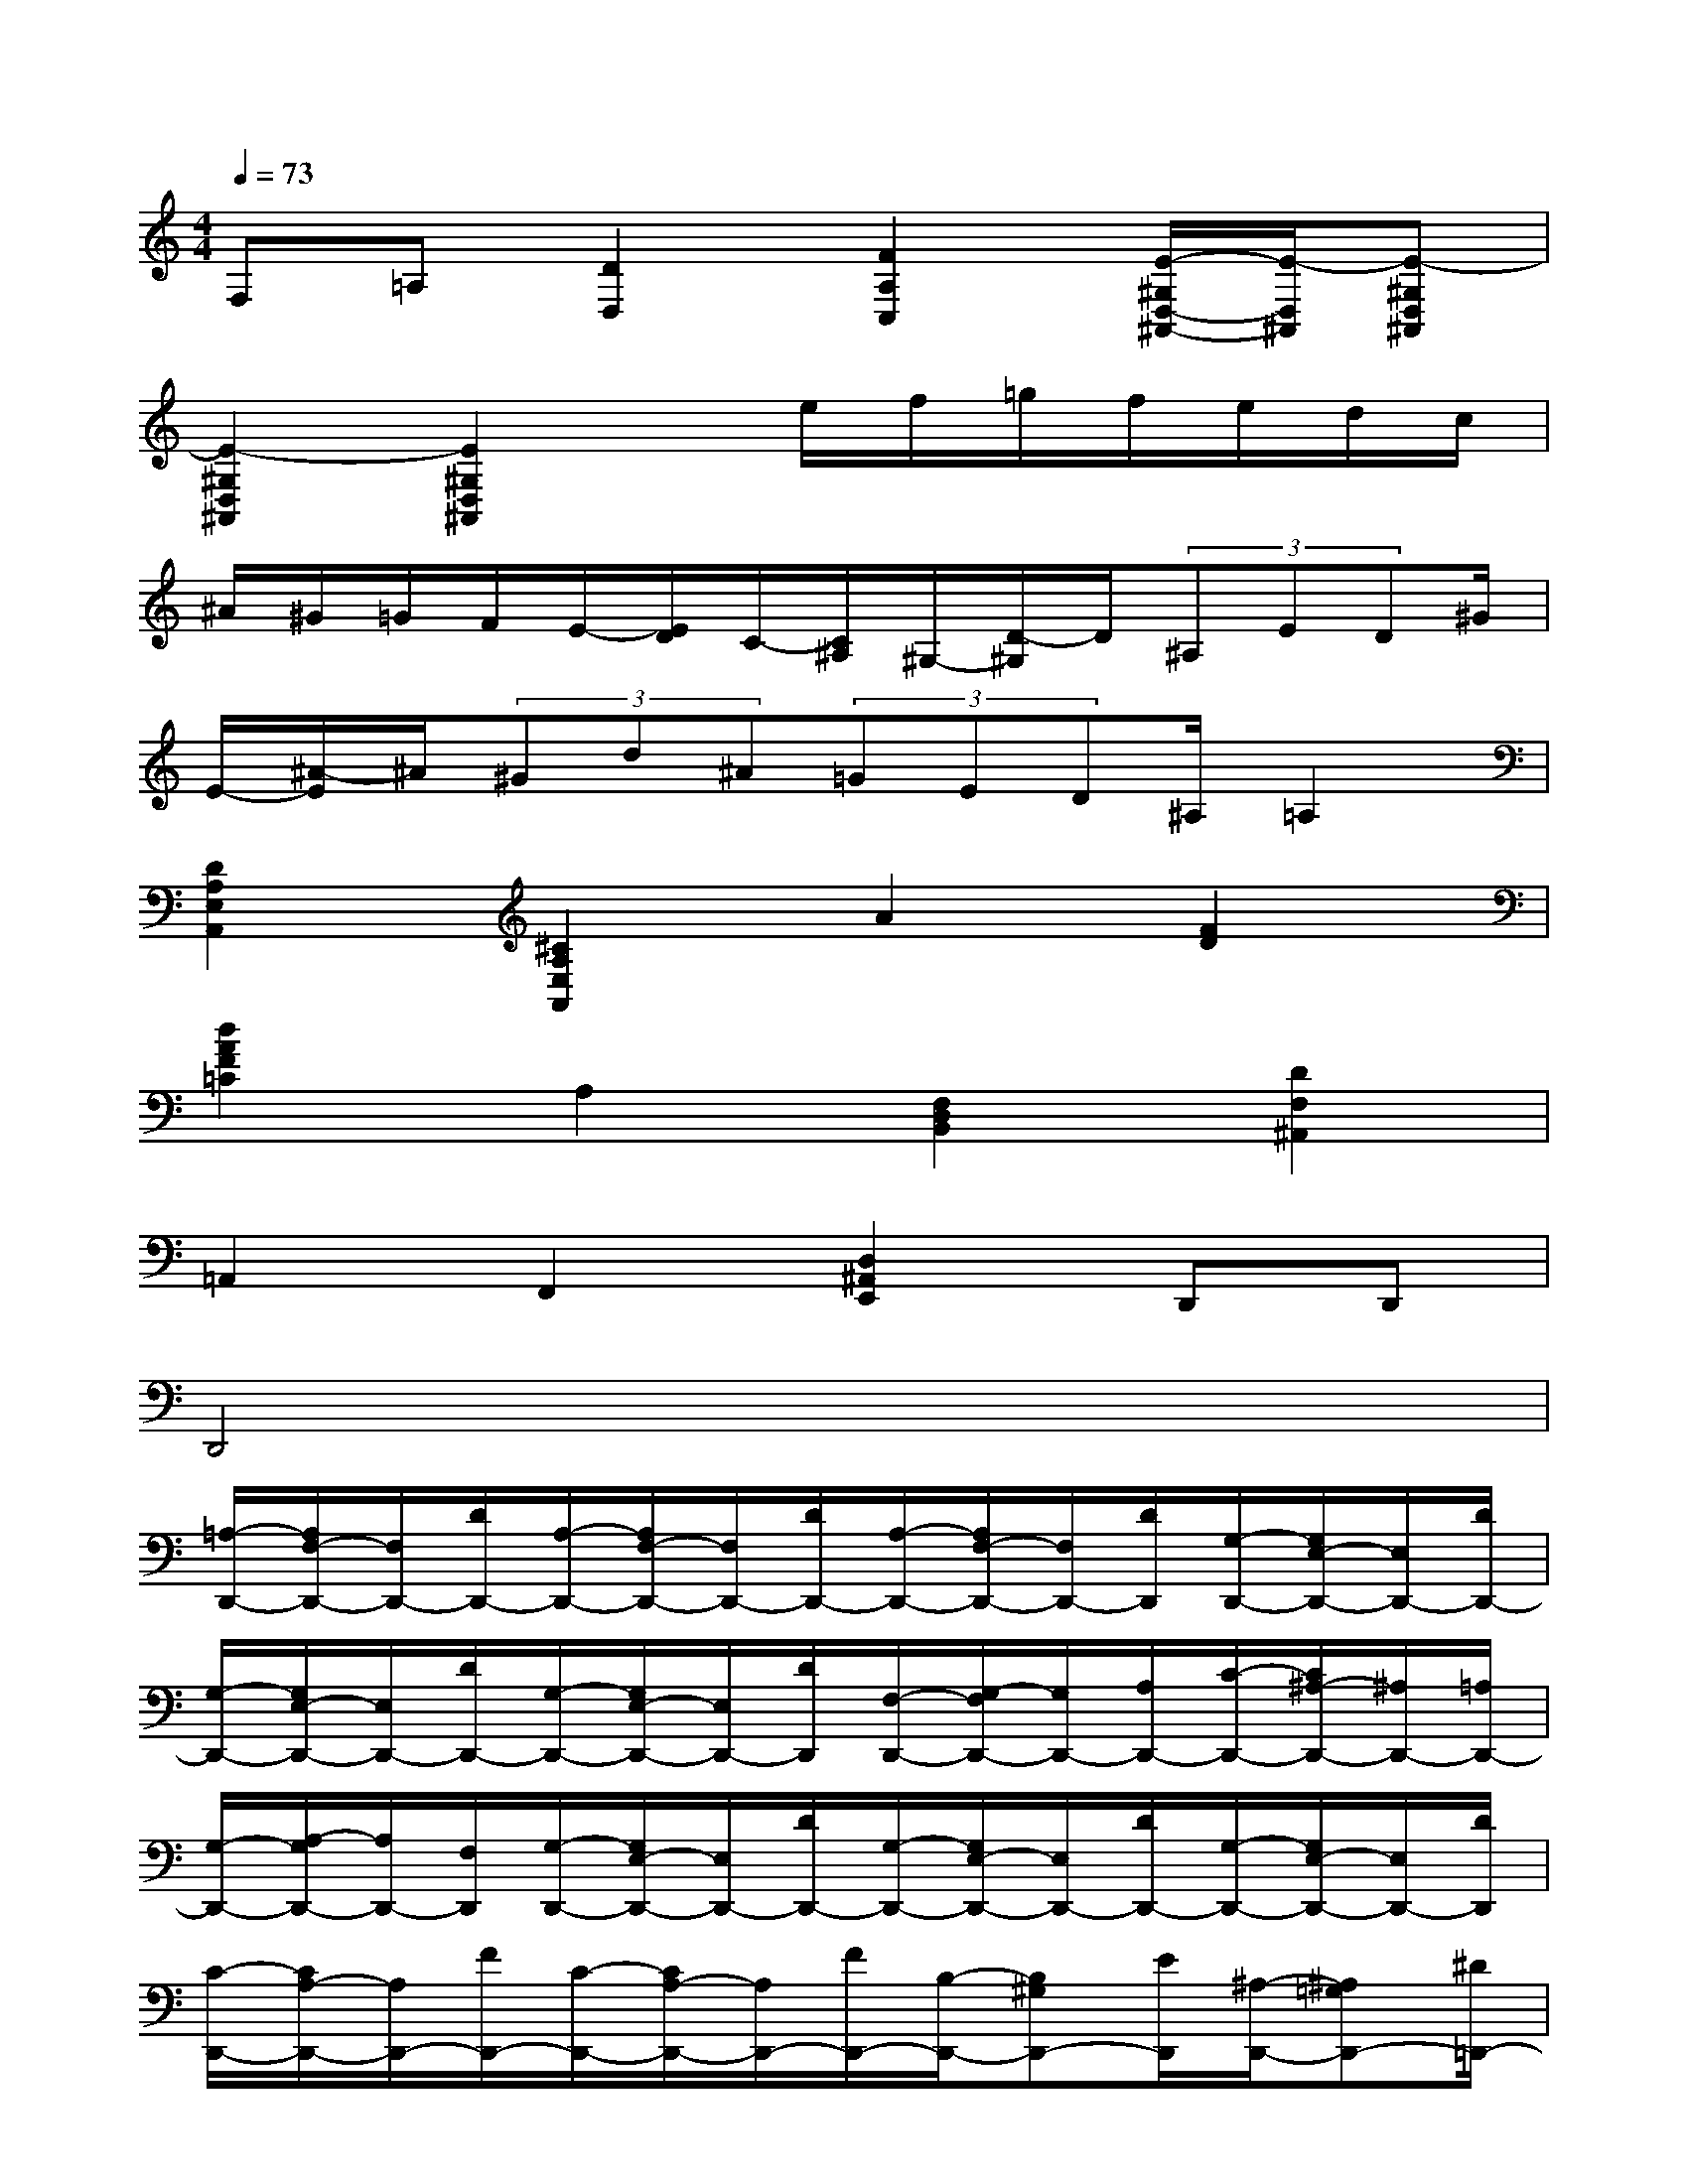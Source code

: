 X:1
T:
M:4/4
L:1/8
Q:1/4=73
K:C%0sharps
V:1
F,=A,[D2D,2][F2A,2C,2][E/2-^G,/2D,/2-^A,,/2-][E/2-D,/2^A,,/2][E-^G,D,^A,,]|
[E2-^G,2D,2^A,,2][E2^G,2D,2^A,,2]x/2e/2f/2=g/2f/2e/2d/2c/2|
^A/2^G/2=G/2F/2E/2-[E/2D/2]C/2-[C/2^A,/2]^G,/2-[D/2-^G,/2]D/2(3^A,ED^G/2|
E/2-[^A/2-E/2]^A/2(3^Gd^A(3=GED^A,/2=A,2|
[D2A,2E,2A,,2][^C2A,2E,2A,,2]A2[F2D2]|
[d2A2F2=C2]A,2[F,2D,2B,,2][D2F,2^A,,2]|
=A,,2F,,2[D,2^A,,2E,,2]D,,D,,|
D,,4x4|
[=A,/2-D,,/2-][A,/2F,/2-D,,/2-][F,/2D,,/2-][D/2D,,/2-][A,/2-D,,/2-][A,/2F,/2-D,,/2-][F,/2D,,/2-][D/2D,,/2-][A,/2-D,,/2-][A,/2F,/2-D,,/2-][F,/2D,,/2-][D/2D,,/2][G,/2-D,,/2-][G,/2E,/2-D,,/2-][E,/2D,,/2-][D/2D,,/2-]|
[G,/2-D,,/2-][G,/2E,/2-D,,/2-][E,/2D,,/2-][D/2D,,/2-][G,/2-D,,/2-][G,/2E,/2-D,,/2-][E,/2D,,/2-][D/2D,,/2][F,/2-D,,/2-][G,/2-F,/2D,,/2-][G,/2D,,/2-][A,/2D,,/2-][C/2-D,,/2-][C/2^A,/2-D,,/2-][^A,/2D,,/2-][=A,/2D,,/2-]|
[G,/2-D,,/2-][A,/2-G,/2D,,/2-][A,/2D,,/2-][F,/2D,,/2][G,/2-D,,/2-][G,/2E,/2-D,,/2-][E,/2D,,/2-][D/2D,,/2-][G,/2-D,,/2-][G,/2E,/2-D,,/2-][E,/2D,,/2-][D/2D,,/2-][G,/2-D,,/2-][G,/2E,/2-D,,/2-][E,/2D,,/2-][D/2D,,/2]|
[C/2-D,,/2-][C/2A,/2-D,,/2-][A,/2D,,/2-][F/2D,,/2-][C/2-D,,/2-][C/2A,/2-D,,/2-][A,/2D,,/2-][F/2D,,/2-][B,/2-D,,/2-][B,^G,D,,-][E/2D,,/2][^A,/2-D,,/2-][^A,=G,D,,-][^D/2=D,,/2-]|
[^A,/2-D,,/2-][^A,/2G,/2-D,,/2-][G,/2D,,/2-][^D/2=D,,/2-][=A,/2-D,,/2-][A,^F,D,,-][D/2D,,/2][^G,/2-D,,/2-][^G,/2=F,/2-D,,/2-][F,/2D,,/2-][A,/2D,,/2-][D/2-D,,/2-][DF,D,,-][A,/2D,,/2-]|
[E/2-D,,/2-][EF,D,,-][A,/2D,,/2][^C/2-D,,/2-][^CE,D,,-][=G,/2D,,/2-][^A,/2-D,,/2-][^A,G,D,,-][E,/2D,,/2-][=A,/2-D,,/2-][A,G,D,,-][E,/2D,,/2]|
=CA,/2F/2[C/2D,,/2-][A,/2-D,,/2-][F/2-A,/2D,,/2-][F/2D,,/2-][C/2-D,/2-D,,/2-][C/2A,/2-D,/2-D,,/2-][A,/2D,/2-D,,/2-][F/2D,/2D,,/2]B,/2-[B,G,-][F/2G,/2]|
[B,/2-D,/2-][B,/2G,/2-D,/2-][G,/2D,/2-][F/2D,/2][B,/2-D,,/2-][B,/2G,/2-D,,/2-][G,/2D,,/2-][F/2D,,/2]A,/2-[B,/2-A,/2]B,/2C/2[E/2-D,,/2-][E/2D/2-D,,/2-][D/2D,,/2-][C/2D,,/2]